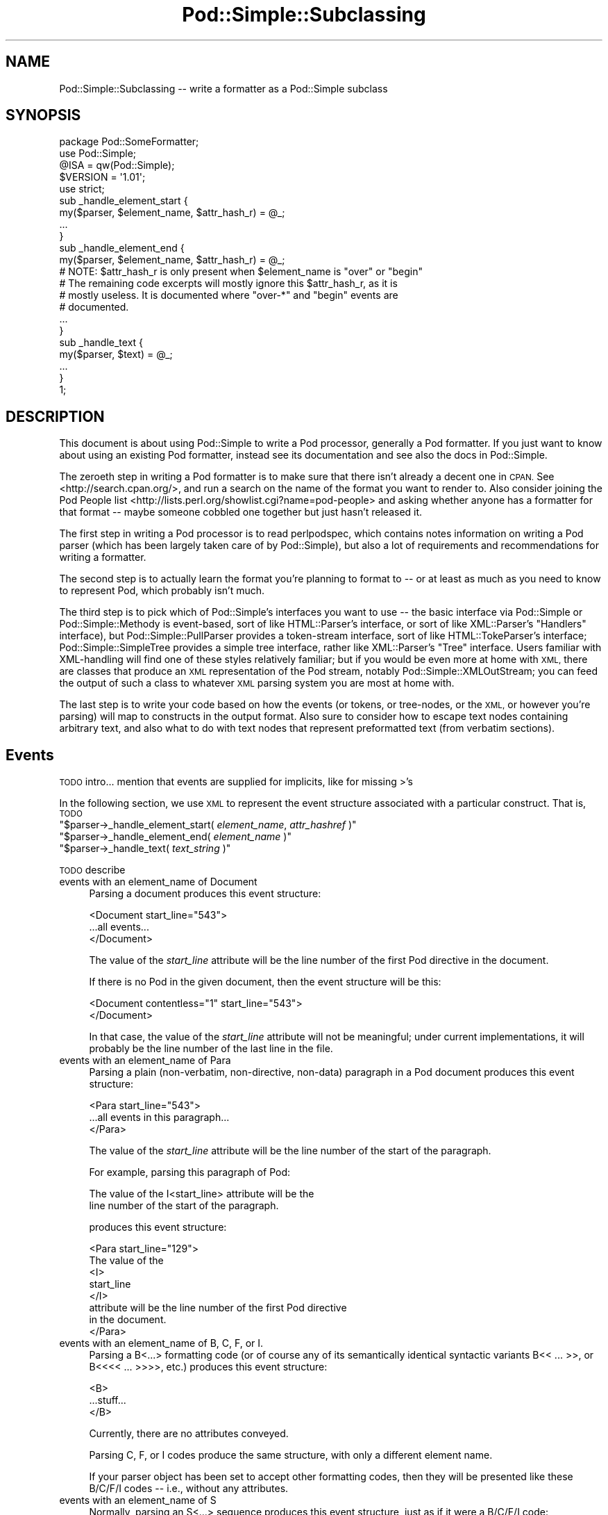 .\" Automatically generated by Pod::Man 2.28 (Pod::Simple 3.28)
.\"
.\" Standard preamble:
.\" ========================================================================
.de Sp \" Vertical space (when we can't use .PP)
.if t .sp .5v
.if n .sp
..
.de Vb \" Begin verbatim text
.ft CW
.nf
.ne \\$1
..
.de Ve \" End verbatim text
.ft R
.fi
..
.\" Set up some character translations and predefined strings.  \*(-- will
.\" give an unbreakable dash, \*(PI will give pi, \*(L" will give a left
.\" double quote, and \*(R" will give a right double quote.  \*(C+ will
.\" give a nicer C++.  Capital omega is used to do unbreakable dashes and
.\" therefore won't be available.  \*(C` and \*(C' expand to `' in nroff,
.\" nothing in troff, for use with C<>.
.tr \(*W-
.ds C+ C\v'-.1v'\h'-1p'\s-2+\h'-1p'+\s0\v'.1v'\h'-1p'
.ie n \{\
.    ds -- \(*W-
.    ds PI pi
.    if (\n(.H=4u)&(1m=24u) .ds -- \(*W\h'-12u'\(*W\h'-12u'-\" diablo 10 pitch
.    if (\n(.H=4u)&(1m=20u) .ds -- \(*W\h'-12u'\(*W\h'-8u'-\"  diablo 12 pitch
.    ds L" ""
.    ds R" ""
.    ds C` ""
.    ds C' ""
'br\}
.el\{\
.    ds -- \|\(em\|
.    ds PI \(*p
.    ds L" ``
.    ds R" ''
.    ds C`
.    ds C'
'br\}
.\"
.\" Escape single quotes in literal strings from groff's Unicode transform.
.ie \n(.g .ds Aq \(aq
.el       .ds Aq '
.\"
.\" If the F register is turned on, we'll generate index entries on stderr for
.\" titles (.TH), headers (.SH), subsections (.SS), items (.Ip), and index
.\" entries marked with X<> in POD.  Of course, you'll have to process the
.\" output yourself in some meaningful fashion.
.\"
.\" Avoid warning from groff about undefined register 'F'.
.de IX
..
.nr rF 0
.if \n(.g .if rF .nr rF 1
.if (\n(rF:(\n(.g==0)) \{
.    if \nF \{
.        de IX
.        tm Index:\\$1\t\\n%\t"\\$2"
..
.        if !\nF==2 \{
.            nr % 0
.            nr F 2
.        \}
.    \}
.\}
.rr rF
.\"
.\" Accent mark definitions (@(#)ms.acc 1.5 88/02/08 SMI; from UCB 4.2).
.\" Fear.  Run.  Save yourself.  No user-serviceable parts.
.    \" fudge factors for nroff and troff
.if n \{\
.    ds #H 0
.    ds #V .8m
.    ds #F .3m
.    ds #[ \f1
.    ds #] \fP
.\}
.if t \{\
.    ds #H ((1u-(\\\\n(.fu%2u))*.13m)
.    ds #V .6m
.    ds #F 0
.    ds #[ \&
.    ds #] \&
.\}
.    \" simple accents for nroff and troff
.if n \{\
.    ds ' \&
.    ds ` \&
.    ds ^ \&
.    ds , \&
.    ds ~ ~
.    ds /
.\}
.if t \{\
.    ds ' \\k:\h'-(\\n(.wu*8/10-\*(#H)'\'\h"|\\n:u"
.    ds ` \\k:\h'-(\\n(.wu*8/10-\*(#H)'\`\h'|\\n:u'
.    ds ^ \\k:\h'-(\\n(.wu*10/11-\*(#H)'^\h'|\\n:u'
.    ds , \\k:\h'-(\\n(.wu*8/10)',\h'|\\n:u'
.    ds ~ \\k:\h'-(\\n(.wu-\*(#H-.1m)'~\h'|\\n:u'
.    ds / \\k:\h'-(\\n(.wu*8/10-\*(#H)'\z\(sl\h'|\\n:u'
.\}
.    \" troff and (daisy-wheel) nroff accents
.ds : \\k:\h'-(\\n(.wu*8/10-\*(#H+.1m+\*(#F)'\v'-\*(#V'\z.\h'.2m+\*(#F'.\h'|\\n:u'\v'\*(#V'
.ds 8 \h'\*(#H'\(*b\h'-\*(#H'
.ds o \\k:\h'-(\\n(.wu+\w'\(de'u-\*(#H)/2u'\v'-.3n'\*(#[\z\(de\v'.3n'\h'|\\n:u'\*(#]
.ds d- \h'\*(#H'\(pd\h'-\w'~'u'\v'-.25m'\f2\(hy\fP\v'.25m'\h'-\*(#H'
.ds D- D\\k:\h'-\w'D'u'\v'-.11m'\z\(hy\v'.11m'\h'|\\n:u'
.ds th \*(#[\v'.3m'\s+1I\s-1\v'-.3m'\h'-(\w'I'u*2/3)'\s-1o\s+1\*(#]
.ds Th \*(#[\s+2I\s-2\h'-\w'I'u*3/5'\v'-.3m'o\v'.3m'\*(#]
.ds ae a\h'-(\w'a'u*4/10)'e
.ds Ae A\h'-(\w'A'u*4/10)'E
.    \" corrections for vroff
.if v .ds ~ \\k:\h'-(\\n(.wu*9/10-\*(#H)'\s-2\u~\d\s+2\h'|\\n:u'
.if v .ds ^ \\k:\h'-(\\n(.wu*10/11-\*(#H)'\v'-.4m'^\v'.4m'\h'|\\n:u'
.    \" for low resolution devices (crt and lpr)
.if \n(.H>23 .if \n(.V>19 \
\{\
.    ds : e
.    ds 8 ss
.    ds o a
.    ds d- d\h'-1'\(ga
.    ds D- D\h'-1'\(hy
.    ds th \o'bp'
.    ds Th \o'LP'
.    ds ae ae
.    ds Ae AE
.\}
.rm #[ #] #H #V #F C
.\" ========================================================================
.\"
.IX Title "Pod::Simple::Subclassing 3"
.TH Pod::Simple::Subclassing 3 "2014-12-27" "perl v5.20.2" "Perl Programmers Reference Guide"
.\" For nroff, turn off justification.  Always turn off hyphenation; it makes
.\" way too many mistakes in technical documents.
.if n .ad l
.nh
.SH "NAME"
Pod::Simple::Subclassing \-\- write a formatter as a Pod::Simple subclass
.SH "SYNOPSIS"
.IX Header "SYNOPSIS"
.Vb 5
\&  package Pod::SomeFormatter;
\&  use Pod::Simple;
\&  @ISA = qw(Pod::Simple);
\&  $VERSION = \*(Aq1.01\*(Aq;
\&  use strict;
\&
\&  sub _handle_element_start {
\&        my($parser, $element_name, $attr_hash_r) = @_;
\&        ...
\&  }
\&
\&  sub _handle_element_end {
\&        my($parser, $element_name, $attr_hash_r) = @_;
\&        # NOTE: $attr_hash_r is only present when $element_name is "over" or "begin"
\&        # The remaining code excerpts will mostly ignore this $attr_hash_r, as it is
\&        # mostly useless. It is documented where "over\-*" and "begin" events are
\&        # documented.
\&        ...
\&  }
\&
\&  sub _handle_text {
\&        my($parser, $text) = @_;
\&        ...
\&  }
\&  1;
.Ve
.SH "DESCRIPTION"
.IX Header "DESCRIPTION"
This document is about using Pod::Simple to write a Pod processor,
generally a Pod formatter. If you just want to know about using an
existing Pod formatter, instead see its documentation and see also the
docs in Pod::Simple.
.PP
The zeroeth step in writing a Pod formatter is to make sure that there
isn't already a decent one in \s-1CPAN.\s0 See <http://search.cpan.org/>, and
run a search on the name of the format you want to render to. Also
consider joining the Pod People list
<http://lists.perl.org/showlist.cgi?name=pod\-people> and asking whether
anyone has a formatter for that format \*(-- maybe someone cobbled one
together but just hasn't released it.
.PP
The first step in writing a Pod processor is to read perlpodspec,
which contains notes information on writing a Pod parser (which has been
largely taken care of by Pod::Simple), but also a lot of requirements
and recommendations for writing a formatter.
.PP
The second step is to actually learn the format you're planning to
format to \*(-- or at least as much as you need to know to represent Pod,
which probably isn't much.
.PP
The third step is to pick which of Pod::Simple's interfaces you want to
use \*(-- the basic interface via Pod::Simple or Pod::Simple::Methody is
event-based, sort of like HTML::Parser's interface, or sort of like
XML::Parser's \*(L"Handlers\*(R" interface), but Pod::Simple::PullParser
provides a token-stream interface, sort of like HTML::TokeParser's
interface; Pod::Simple::SimpleTree provides a simple tree interface,
rather like XML::Parser's \*(L"Tree\*(R" interface. Users familiar with
XML-handling will find one of these styles relatively familiar; but if
you would be even more at home with \s-1XML,\s0 there are classes that produce
an \s-1XML\s0 representation of the Pod stream, notably
Pod::Simple::XMLOutStream; you can feed the output of such a class to
whatever \s-1XML\s0 parsing system you are most at home with.
.PP
The last step is to write your code based on how the events (or tokens,
or tree-nodes, or the \s-1XML,\s0 or however you're parsing) will map to
constructs in the output format. Also sure to consider how to escape
text nodes containing arbitrary text, and also what to do with text
nodes that represent preformatted text (from verbatim sections).
.SH "Events"
.IX Header "Events"
\&\s-1TODO\s0 intro... mention that events are supplied for implicits, like for
missing >'s
.PP
In the following section, we use \s-1XML\s0 to represent the event structure
associated with a particular construct.  That is, \s-1TODO\s0
.ie n .IP """$parser\->_handle_element_start( \f(CIelement_name\f(CW, \f(CIattr_hashref\f(CW )""" 4
.el .IP "\f(CW$parser\->_handle_element_start( \f(CIelement_name\f(CW, \f(CIattr_hashref\f(CW )\fR" 4
.IX Item "$parser->_handle_element_start( element_name, attr_hashref )"
.PD 0
.ie n .IP """$parser\->_handle_element_end( \f(CIelement_name\f(CW  )""" 4
.el .IP "\f(CW$parser\->_handle_element_end( \f(CIelement_name\f(CW  )\fR" 4
.IX Item "$parser->_handle_element_end( element_name )"
.ie n .IP """$parser\->_handle_text(  \f(CItext_string\f(CW  )""" 4
.el .IP "\f(CW$parser\->_handle_text(  \f(CItext_string\f(CW  )\fR" 4
.IX Item "$parser->_handle_text( text_string )"
.PD
.PP
\&\s-1TODO\s0 describe
.IP "events with an element_name of Document" 4
.IX Item "events with an element_name of Document"
Parsing a document produces this event structure:
.Sp
.Vb 3
\&  <Document start_line="543">
\&        ...all events...
\&  </Document>
.Ve
.Sp
The value of the \fIstart_line\fR attribute will be the line number of the first
Pod directive in the document.
.Sp
If there is no Pod in the given document, then the
event structure will be this:
.Sp
.Vb 2
\&  <Document contentless="1" start_line="543">
\&  </Document>
.Ve
.Sp
In that case, the value of the \fIstart_line\fR attribute will not be meaningful;
under current implementations, it will probably be the line number of the
last line in the file.
.IP "events with an element_name of Para" 4
.IX Item "events with an element_name of Para"
Parsing a plain (non-verbatim, non-directive, non-data) paragraph in
a Pod document produces this event structure:
.Sp
.Vb 3
\&        <Para start_line="543">
\&          ...all events in this paragraph...
\&        </Para>
.Ve
.Sp
The value of the \fIstart_line\fR attribute will be the line number of the start
of the paragraph.
.Sp
For example, parsing this paragraph of Pod:
.Sp
.Vb 2
\&  The value of the I<start_line> attribute will be the
\&  line number of the start of the paragraph.
.Ve
.Sp
produces this event structure:
.Sp
.Vb 8
\&        <Para start_line="129">
\&          The value of the
\&          <I>
\&                start_line
\&          </I>
\&           attribute will be the line number of the first Pod directive
\&          in the document.
\&        </Para>
.Ve
.IP "events with an element_name of B, C, F, or I." 4
.IX Item "events with an element_name of B, C, F, or I."
Parsing a B<...> formatting code (or of course any of its
semantically identical syntactic variants
B<<\ ...\ >>,
or B<<<<\ ...\ >>>>, etc.)
produces this event structure:
.Sp
.Vb 3
\&          <B>
\&                ...stuff...
\&          </B>
.Ve
.Sp
Currently, there are no attributes conveyed.
.Sp
Parsing C, F, or I codes produce the same structure, with only a
different element name.
.Sp
If your parser object has been set to accept other formatting codes,
then they will be presented like these B/C/F/I codes \*(-- i.e., without
any attributes.
.IP "events with an element_name of S" 4
.IX Item "events with an element_name of S"
Normally, parsing an S<...> sequence produces this event
structure, just as if it were a B/C/F/I code:
.Sp
.Vb 3
\&          <S>
\&                ...stuff...
\&          </S>
.Ve
.Sp
However, Pod::Simple (and presumably all derived parsers) offers the
\&\f(CW\*(C`nbsp_for_S\*(C'\fR option which, if enabled, will suppress all S events, and
instead change all spaces in the content to non-breaking spaces. This is
intended for formatters that output to a format that has no code that
means the same as S<...>, but which has a code/character that
means non-breaking space.
.IP "events with an element_name of X" 4
.IX Item "events with an element_name of X"
Normally, parsing an X<...> sequence produces this event
structure, just as if it were a B/C/F/I code:
.Sp
.Vb 3
\&          <X>
\&                ...stuff...
\&          </X>
.Ve
.Sp
However, Pod::Simple (and presumably all derived parsers) offers the
\&\f(CW\*(C`nix_X_codes\*(C'\fR option which, if enabled, will suppress all X events
and ignore their content.  For formatters/processors that don't use
X events, this is presumably quite useful.
.IP "events with an element_name of L" 4
.IX Item "events with an element_name of L"
Because the L<...> is the most complex construct in the
language, it should not surprise you that the events it generates are
the most complex in the language. Most of complexity is hidden away in
the attribute values, so for those of you writing a Pod formatter that
produces a non-hypertextual format, you can just ignore the attributes
and treat an L event structure like a formatting element that
(presumably) doesn't actually produce a change in formatting.  That is,
the content of the L event structure (as opposed to its
attributes) is always what text should be displayed.
.Sp
There are, at first glance, three kinds of L links: \s-1URL,\s0 man, and pod.
.Sp
When a L<\fIsome_url\fR> code is parsed, it produces this event
structure:
.Sp
.Vb 3
\&  <L content\-implicit="yes" raw="that_url" to="that_url" type="url">
\&        that_url
\&  </L>
.Ve
.Sp
The \f(CW\*(C`type="url"\*(C'\fR attribute is always specified for this type of
L code.
.Sp
For example, this Pod source:
.Sp
.Vb 1
\&  L<http://www.perl.com/CPAN/authors/>
.Ve
.Sp
produces this event structure:
.Sp
.Vb 3
\&  <L content\-implicit="yes" raw="http://www.perl.com/CPAN/authors/" to="http://www.perl.com/CPAN/authors/" type="url">
\&        http://www.perl.com/CPAN/authors/
\&  </L>
.Ve
.Sp
When a L<\fImanpage(section)\fR> code is parsed (and these are
fairly rare and not terribly useful), it produces this event structure:
.Sp
.Vb 3
\&  <L content\-implicit="yes" raw="manpage(section)" to="manpage(section)" type="man">
\&        manpage(section)
\&  </L>
.Ve
.Sp
The \f(CW\*(C`type="man"\*(C'\fR attribute is always specified for this type of
L code.
.Sp
For example, this Pod source:
.Sp
.Vb 1
\&  L<crontab(5)>
.Ve
.Sp
produces this event structure:
.Sp
.Vb 3
\&  <L content\-implicit="yes" raw="crontab(5)" to="crontab(5)" type="man">
\&        crontab(5)
\&  </L>
.Ve
.Sp
In the rare cases where a man page link has a specified, that text appears
in a \fIsection\fR attribute. For example, this Pod source:
.Sp
.Vb 1
\&  L<crontab(5)/"ENVIRONMENT">
.Ve
.Sp
will produce this event structure:
.Sp
.Vb 3
\&  <L content\-implicit="yes" raw="crontab(5)/&quot;ENVIRONMENT&quot;" section="ENVIRONMENT" to="crontab(5)" type="man">
\&        "ENVIRONMENT" in crontab(5)
\&  </L>
.Ve
.Sp
In the rare case where the Pod document has code like
L<\fIsometext\fR|\fImanpage(section)\fR>, then the \fIsometext\fR will appear
as the content of the element, the \fImanpage(section)\fR text will appear
only as the value of the \fIto\fR attribute, and there will be no
\&\f(CW\*(C`content\-implicit="yes"\*(C'\fR attribute (whose presence means that the Pod parser
had to infer what text should appear as the link text \*(-- as opposed to
cases where that attribute is absent, which means that the Pod parser did
\&\fInot\fR have to infer the link text, because that L code explicitly specified
some link text.)
.Sp
For example, this Pod source:
.Sp
.Vb 1
\&  L<hell itself!|crontab(5)>
.Ve
.Sp
will produce this event structure:
.Sp
.Vb 3
\&  <L raw="hell itself!|crontab(5)" to="crontab(5)" type="man">
\&        hell itself!
\&  </L>
.Ve
.Sp
The last type of L structure is for links to/within Pod documents. It is
the most complex because it can have a \fIto\fR attribute, \fIor\fR a
\&\fIsection\fR attribute, or both. The \f(CW\*(C`type="pod"\*(C'\fR attribute is always
specified for this type of L code.
.Sp
In the most common case, the simple case of a L<podpage> code
produces this event structure:
.Sp
.Vb 3
\&  <L content\-implicit="yes" raw="podpage" to="podpage" type="pod">
\&        podpage
\&  </L>
.Ve
.Sp
For example, this Pod source:
.Sp
.Vb 1
\&  L<Net::Ping>
.Ve
.Sp
produces this event structure:
.Sp
.Vb 3
\&  <L content\-implicit="yes" raw="Net::Ping" to="Net::Ping" type="pod">
\&        Net::Ping
\&  </L>
.Ve
.Sp
In cases where there is link-text explicitly specified, it
is to be found in the content of the element (and not the
attributes), just as with the L<\fIsometext\fR|\fImanpage(section)\fR>
case discussed above.  For example, this Pod source:
.Sp
.Vb 1
\&  L<Perl Error Messages|perldiag>
.Ve
.Sp
produces this event structure:
.Sp
.Vb 3
\&  <L raw="Perl Error Messages|perldiag" to="perldiag" type="pod">
\&        Perl Error Messages
\&  </L>
.Ve
.Sp
In cases of links to a section in the current Pod document,
there is a \fIsection\fR attribute instead of a \fIto\fR attribute.
For example, this Pod source:
.Sp
.Vb 1
\&  L</"Member Data">
.Ve
.Sp
produces this event structure:
.Sp
.Vb 3
\&  <L content\-implicit="yes" raw="/&quot;Member Data&quot;" section="Member Data" type="pod">
\&        "Member Data"
\&  </L>
.Ve
.Sp
As another example, this Pod source:
.Sp
.Vb 1
\&  L<the various attributes|/"Member Data">
.Ve
.Sp
produces this event structure:
.Sp
.Vb 3
\&  <L raw="the various attributes|/&quot;Member Data&quot;" section="Member Data" type="pod">
\&        the various attributes
\&  </L>
.Ve
.Sp
In cases of links to a section in a different Pod document,
there are both a \fIsection\fR attribute and a to attribute.
For example, this Pod source:
.Sp
.Vb 1
\&  L<perlsyn/"Basic BLOCKs and Switch Statements">
.Ve
.Sp
produces this event structure:
.Sp
.Vb 3
\&  <L content\-implicit="yes" raw="perlsyn/&quot;Basic BLOCKs and Switch Statements&quot;" section="Basic BLOCKs and Switch Statements" to="perlsyn" type="pod">
\&        "Basic BLOCKs and Switch Statements" in perlsyn
\&  </L>
.Ve
.Sp
As another example, this Pod source:
.Sp
.Vb 1
\&  L<SWITCH statements|perlsyn/"Basic BLOCKs and Switch Statements">
.Ve
.Sp
produces this event structure:
.Sp
.Vb 3
\&  <L raw="SWITCH statements|perlsyn/&quot;Basic BLOCKs and Switch Statements&quot;" section="Basic BLOCKs and Switch Statements" to="perlsyn" type="pod">
\&        SWITCH statements
\&  </L>
.Ve
.Sp
Incidentally, note that we do not distinguish between these syntaxes:
.Sp
.Vb 4
\&  L</"Member Data">
\&  L<"Member Data">
\&  L</Member Data>
\&  L<Member Data>    [deprecated syntax]
.Ve
.Sp
That is, they all produce the same event structure (for the most part), namely:
.Sp
.Vb 3
\&  <L content\-implicit="yes" raw="$depends_on_syntax" section="Member Data" type="pod">
\&        &#34;Member Data&#34;
\&  </L>
.Ve
.Sp
The \fIraw\fR attribute depends on what the raw content of the \f(CW\*(C`L<>\*(C'\fR is,
so that is why the event structure is the same \*(L"for the most part\*(R".
.Sp
If you have not guessed it yet, the \fIraw\fR attribute contains the raw,
original, unescaped content of the \f(CW\*(C`L<>\*(C'\fR formatting code. In addition
to the examples above, take notice of the following event structure produced
by the following \f(CW\*(C`L<>\*(C'\fR formatting code.
.Sp
.Vb 1
\&  L<click B<here>|page/About the C<\-M> switch>
\&
\&  <L raw="click B<here>|page/About the C<\-M> switch" section="About the \-M switch" to="page" type="pod">
\&        click B<here>
\&  </L>
.Ve
.Sp
Specifically, notice that the formatting codes are present and unescaped
in \fIraw\fR.
.Sp
There is a known bug in the \fIraw\fR attribute where any surrounding whitespace
is condensed into a single ' '. For example, given L<   link>, \fIraw\fR
will be \*(L" link\*(R".
.IP "events with an element_name of E or Z" 4
.IX Item "events with an element_name of E or Z"
While there are Pod codes E<...> and Z<>, these
\&\fIdo not\fR produce any E or Z events \*(-- that is, there are no such
events as E or Z.
.IP "events with an element_name of Verbatim" 4
.IX Item "events with an element_name of Verbatim"
When a Pod verbatim paragraph (\s-1AKA \s0\*(L"codeblock\*(R") is parsed, it
produces this event structure:
.Sp
.Vb 3
\&  <Verbatim start_line="543" xml:space="preserve">
\&        ...text...
\&  </Verbatim>
.Ve
.Sp
The value of the \fIstart_line\fR attribute will be the line number of the
first line of this verbatim block.  The \fIxml:space\fR attribute is always
present, and always has the value \*(L"preserve\*(R".
.Sp
The text content will have tabs already expanded.
.IP "events with an element_name of head1 .. head4" 4
.IX Item "events with an element_name of head1 .. head4"
When a \*(L"=head1 ...\*(R" directive is parsed, it produces this event
structure:
.Sp
.Vb 3
\&  <head1>
\&        ...stuff...
\&  </head1>
.Ve
.Sp
For example, a directive consisting of this:
.Sp
.Vb 1
\&  =head1 Options to C<new> et al.
.Ve
.Sp
will produce this event structure:
.Sp
.Vb 7
\&  <head1 start_line="543">
\&        Options to
\&        <C>
\&          new
\&        </C>
\&         et al.
\&  </head1>
.Ve
.Sp
\&\*(L"=head2\*(R" thru \*(L"=head4\*(R" directives are the same, except for the element
names in the event structure.
.IP "events with an element_name of encoding" 4
.IX Item "events with an element_name of encoding"
In the default case, the events corresponding to \f(CW\*(C`=encoding\*(C'\fR directives
are not emitted. They are emitted if \f(CW\*(C`keep_encoding_directive\*(C'\fR is true.
In that case they produce event structures like
\&\*(L"events with an element_name of head1 .. head4\*(R" above.
.IP "events with an element_name of over-bullet" 4
.IX Item "events with an element_name of over-bullet"
When an \*(L"=over ... =back\*(R" block is parsed where the items are
a bulleted list, it will produce this event structure:
.Sp
.Vb 6
\&  <over\-bullet indent="4" start_line="543">
\&        <item\-bullet start_line="545">
\&          ...Stuff...
\&        </item\-bullet>
\&        ...more item\-bullets...
\&  </over\-bullet fake\-closer="1">
.Ve
.Sp
The attribute \fIfake-closer\fR is only present if it is a true value; it is not
present if it is a false value. It is shown in the above example to illustrate
where the attribute is (in the \fBclosing\fR tag). It signifies that the \f(CW\*(C`=over\*(C'\fR
did not have a matching \f(CW\*(C`=back\*(C'\fR, and thus Pod::Simple had to create a fake
closer.
.Sp
For example, this Pod source:
.Sp
.Vb 1
\&  =over
\&
\&  =item *
\&
\&  Something
\&
\&  =back
.Ve
.Sp
Would produce an event structure that does \fBnot\fR have the \fIfake-closer\fR
attribute, whereas this Pod source:
.Sp
.Vb 1
\&  =over
\&
\&  =item *
\&
\&  Gasp! An unclosed =over block!
.Ve
.Sp
would. The rest of the over\-* examples will not demonstrate this attribute,
but they all can have it. See Pod::Checker's source for an example of this
attribute being used.
.Sp
The value of the \fIindent\fR attribute is whatever value is after the
\&\*(L"=over\*(R" directive, as in \*(L"=over 8\*(R".  If no such value is specified
in the directive, then the \fIindent\fR attribute has the value \*(L"4\*(R".
.Sp
For example, this Pod source:
.Sp
.Vb 1
\&  =over
\&
\&  =item *
\&
\&  Stuff
\&
\&  =item *
\&
\&  Bar I<baz>!
\&
\&  =back
.Ve
.Sp
produces this event structure:
.Sp
.Vb 8
\&  <over\-bullet indent="4" start_line="10">
\&        <item\-bullet start_line="12">
\&          Stuff
\&        </item\-bullet>
\&        <item\-bullet start_line="14">
\&          Bar <I>baz</I>!
\&        </item\-bullet>
\&  </over\-bullet>
.Ve
.IP "events with an element_name of over-number" 4
.IX Item "events with an element_name of over-number"
When an \*(L"=over ... =back\*(R" block is parsed where the items are
a numbered list, it will produce this event structure:
.Sp
.Vb 6
\&  <over\-number indent="4" start_line="543">
\&        <item\-number number="1" start_line="545">
\&          ...Stuff...
\&        </item\-number>
\&        ...more item\-number...
\&  </over\-bullet>
.Ve
.Sp
This is like the \*(L"over-bullet\*(R" event structure; but note that the contents
are \*(L"item-number\*(R" instead of \*(L"item-bullet\*(R", and note that they will have
a \*(L"number\*(R" attribute, which some formatters/processors may ignore
(since, for example, there's no need for it in \s-1HTML\s0 when producing
an \*(L"<\s-1UL\s0><\s-1LI\s0>...</LI>...</UL>\*(R" structure), but which any processor may use.
.Sp
Note that the values for the \fInumber\fR attributes of \*(L"item-number\*(R"
elements in a given \*(L"over-number\*(R" area \fIwill\fR start at 1 and go up by
one each time.  If the Pod source doesn't follow that order (even though
it really should should!), whatever numbers it has will be ignored (with
the correct values being put in the \fInumber\fR attributes), and an error
message might be issued to the user.
.IP "events with an element_name of over-text" 4
.IX Item "events with an element_name of over-text"
These events are somewhat unlike the other over\-*
structures, as far as what their contents are.  When
an \*(L"=over ... =back\*(R" block is parsed where the items are
a list of text \*(L"subheadings\*(R", it will produce this event structure:
.Sp
.Vb 8
\&  <over\-text indent="4" start_line="543">
\&        <item\-text>
\&          ...stuff...
\&        </item\-text>
\&        ...stuff (generally Para or Verbatim elements)...
\&        <item\-text>
\&        ...more item\-text and/or stuff...
\&  </over\-text>
.Ve
.Sp
The \fIindent\fR and \fIfake-closer\fR attributes are as with the other over\-* events.
.Sp
For example, this Pod source:
.Sp
.Vb 1
\&  =over
\&
\&  =item Foo
\&
\&  Stuff
\&
\&  =item Bar I<baz>!
\&
\&  Quux
\&
\&  =back
.Ve
.Sp
produces this event structure:
.Sp
.Vb 10
\&  <over\-text indent="4" start_line="20">
\&        <item\-text start_line="22">
\&          Foo
\&        </item\-text>
\&        <Para start_line="24">
\&          Stuff
\&        </Para>
\&        <item\-text start_line="26">
\&          Bar
\&                <I>
\&                  baz
\&                </I>
\&          !
\&        </item\-text>
\&        <Para start_line="28">
\&          Quux
\&        </Para>
\&  </over\-text>
.Ve
.IP "events with an element_name of over-block" 4
.IX Item "events with an element_name of over-block"
These events are somewhat unlike the other over\-*
structures, as far as what their contents are.  When
an \*(L"=over ... =back\*(R" block is parsed where there are no items,
it will produce this event structure:
.Sp
.Vb 3
\&  <over\-block indent="4" start_line="543">
\&        ...stuff (generally Para or Verbatim elements)...
\&  </over\-block>
.Ve
.Sp
The \fIindent\fR and \fIfake-closer\fR attributes are as with the other over\-* events.
.Sp
For example, this Pod source:
.Sp
.Vb 1
\&  =over
\&
\&  For cutting off our trade with all parts of the world
\&
\&  For transporting us beyond seas to be tried for pretended offenses
\&
\&  He is at this time transporting large armies of foreign mercenaries to
\&  complete the works of death, desolation and tyranny, already begun with
\&  circumstances of cruelty and perfidy scarcely paralleled in the most
\&  barbarous ages, and totally unworthy the head of a civilized nation.
\&
\&  =back
.Ve
.Sp
will produce this event structure:
.Sp
.Vb 11
\&  <over\-block indent="4" start_line="2">
\&        <Para start_line="4">
\&          For cutting off our trade with all parts of the world
\&        </Para>
\&        <Para start_line="6">
\&          For transporting us beyond seas to be tried for pretended offenses
\&        </Para>
\&        <Para start_line="8">
\&          He is at this time transporting large armies of [...more text...]
\&        </Para>
\&  </over\-block>
.Ve
.IP "events with an element_name of over-empty" 4
.IX Item "events with an element_name of over-empty"
\&\fBNote: These events are only triggered if \f(CB\*(C`parse_empty_lists()\*(C'\fB is set to a
true value.\fR
.Sp
These events are somewhat unlike the other over\-* structures, as far as what
their contents are.  When an \*(L"=over ... =back\*(R" block is parsed where there
is no content, it will produce this event structure:
.Sp
.Vb 2
\&  <over\-empty indent="4" start_line="543">
\&  </over\-empty>
.Ve
.Sp
The \fIindent\fR and \fIfake-closer\fR attributes are as with the other over\-* events.
.Sp
For example, this Pod source:
.Sp
.Vb 1
\&  =over
\&
\&  =over
\&
\&  =back
\&
\&  =back
.Ve
.Sp
will produce this event structure:
.Sp
.Vb 4
\&  <over\-block indent="4" start_line="1">
\&        <over\-empty indent="4" start_line="3">
\&        </over\-empty>
\&  </over\-block>
.Ve
.Sp
Note that the outer \f(CW\*(C`=over\*(C'\fR is a block because it has no \f(CW\*(C`=item\*(C'\fRs but still
has content: the inner \f(CW\*(C`=over\*(C'\fR. The inner \f(CW\*(C`=over\*(C'\fR, in turn, is completely
empty, and is treated as such.
.IP "events with an element_name of item-bullet" 4
.IX Item "events with an element_name of item-bullet"
See \*(L"events with an element_name of over-bullet\*(R", above.
.IP "events with an element_name of item-number" 4
.IX Item "events with an element_name of item-number"
See \*(L"events with an element_name of over-number\*(R", above.
.IP "events with an element_name of item-text" 4
.IX Item "events with an element_name of item-text"
See \*(L"events with an element_name of over-text\*(R", above.
.IP "events with an element_name of for" 4
.IX Item "events with an element_name of for"
\&\s-1TODO...\s0
.IP "events with an element_name of Data" 4
.IX Item "events with an element_name of Data"
\&\s-1TODO...\s0
.SH "More Pod::Simple Methods"
.IX Header "More Pod::Simple Methods"
Pod::Simple provides a lot of methods that aren't generally interesting
to the end user of an existing Pod formatter, but some of which you
might find useful in writing a Pod formatter. They are listed below. The
first several methods (the accept_* methods) are for declaring the
capabilities of your parser, notably what \f(CW\*(C`=for \f(CItargetname\f(CW\*(C'\fR sections
it's interested in, what extra N<...> codes it accepts beyond
the ones described in the \fIperlpod\fR.
.ie n .IP """$parser\->accept_targets( \f(CISOMEVALUE\f(CW )""" 4
.el .IP "\f(CW$parser\->accept_targets( \f(CISOMEVALUE\f(CW )\fR" 4
.IX Item "$parser->accept_targets( SOMEVALUE )"
As the parser sees sections like:
.Sp
.Vb 1
\&        =for html  <img src="fig1.jpg">
.Ve
.Sp
or
.Sp
.Vb 1
\&        =begin html
\&
\&          <img src="fig1.jpg">
\&
\&        =end html
.Ve
.Sp
\&...the parser will ignore these sections unless your subclass has
specified that it wants to see sections targeted to \*(L"html\*(R" (or whatever
the formatter name is).
.Sp
If you want to process all sections, even if they're not targeted for you,
call this before you start parsing:
.Sp
.Vb 1
\&  $parser\->accept_targets(\*(Aq*\*(Aq);
.Ve
.ie n .IP """$parser\->accept_targets_as_text(  \f(CISOMEVALUE\f(CW  )""" 4
.el .IP "\f(CW$parser\->accept_targets_as_text(  \f(CISOMEVALUE\f(CW  )\fR" 4
.IX Item "$parser->accept_targets_as_text( SOMEVALUE )"
This is like accept_targets, except that it specifies also that the
content of sections for this target should be treated as Pod text even
if the target name in "=for \fItargetname\fR\*(L" doesn't start with a \*(R":".
.Sp
At time of writing, I don't think you'll need to use this.
.ie n .IP """$parser\->accept_codes( \f(CICodename\f(CW, \f(CICodename\f(CW...  )""" 4
.el .IP "\f(CW$parser\->accept_codes( \f(CICodename\f(CW, \f(CICodename\f(CW...  )\fR" 4
.IX Item "$parser->accept_codes( Codename, Codename... )"
This tells the parser that you accept additional formatting codes,
beyond just the standard ones (I B C L F S X, plus the two weird ones
you don't actually see in the parse tree, Z and E). For example, to also
accept codes \*(L"N\*(R", \*(L"R\*(R", and \*(L"W\*(R":
.Sp
.Vb 1
\&        $parser\->accept_codes( qw( N R W ) );
.Ve
.Sp
\&\fB\s-1TODO:\s0 document how this interacts with =extend, and long element names\fR
.ie n .IP """$parser\->accept_directive_as_data( \f(CIdirective_name\f(CW )""" 4
.el .IP "\f(CW$parser\->accept_directive_as_data( \f(CIdirective_name\f(CW )\fR" 4
.IX Item "$parser->accept_directive_as_data( directive_name )"
.PD 0
.ie n .IP """$parser\->accept_directive_as_verbatim( \f(CIdirective_name\f(CW )""" 4
.el .IP "\f(CW$parser\->accept_directive_as_verbatim( \f(CIdirective_name\f(CW )\fR" 4
.IX Item "$parser->accept_directive_as_verbatim( directive_name )"
.ie n .IP """$parser\->accept_directive_as_processed( \f(CIdirective_name\f(CW )""" 4
.el .IP "\f(CW$parser\->accept_directive_as_processed( \f(CIdirective_name\f(CW )\fR" 4
.IX Item "$parser->accept_directive_as_processed( directive_name )"
.PD
In the unlikely situation that you need to tell the parser that you will
accept additional directives (\*(L"=foo\*(R" things), you need to first set the
parser to treat its content as data (i.e., not really processed at
all), or as verbatim (mostly just expanding tabs), or as processed text
(parsing formatting codes like B<...>).
.Sp
For example, to accept a new directive \*(L"=method\*(R", you'd presumably
use:
.Sp
.Vb 1
\&        $parser\->accept_directive_as_processed("method");
.Ve
.Sp
so that you could have Pod lines like:
.Sp
.Vb 1
\&        =method I<$whatever> thing B<um>
.Ve
.Sp
Making up your own directives breaks compatibility with other Pod
formatters, in a way that using "=for \fItarget\fR ..." lines doesn't;
however, you may find this useful if you're making a Pod superset
format where you don't need to worry about compatibility.
.ie n .IP """$parser\->nbsp_for_S( \f(CIBOOLEAN\f(CW );""" 4
.el .IP "\f(CW$parser\->nbsp_for_S( \f(CIBOOLEAN\f(CW );\fR" 4
.IX Item "$parser->nbsp_for_S( BOOLEAN );"
Setting this attribute to a true value (and by default it is false) will
turn \*(L"S<...>\*(R" sequences into sequences of words separated by
\&\f(CW\*(C`\exA0\*(C'\fR (non-breaking space) characters. For example, it will take this:
.Sp
.Vb 1
\&        I like S<Dutch apple pie>, don\*(Aqt you?
.Ve
.Sp
and treat it as if it were:
.Sp
.Vb 1
\&        I like DutchE<nbsp>appleE<nbsp>pie, don\*(Aqt you?
.Ve
.Sp
This is handy for output formats that don't have anything quite like an
\&\*(L"S<...>\*(R" code, but which do have a code for non-breaking space.
.Sp
There is currently no method for going the other way; but I can
probably provide one upon request.
.ie n .IP """$parser\->version_report()""" 4
.el .IP "\f(CW$parser\->version_report()\fR" 4
.IX Item "$parser->version_report()"
This returns a string reporting the \f(CW$VERSION\fR value from your module (and
its classname) as well as the \f(CW$VERSION\fR value of Pod::Simple.  Note that
perlpodspec requires output formats (wherever possible) to note
this detail in a comment in the output format.  For example, for
some kind of \s-1SGML\s0 output format:
.Sp
.Vb 1
\&        print OUT "<!\-\- \en", $parser\->version_report, "\en \-\->";
.Ve
.ie n .IP """$parser\->pod_para_count()""" 4
.el .IP "\f(CW$parser\->pod_para_count()\fR" 4
.IX Item "$parser->pod_para_count()"
This returns the count of Pod paragraphs seen so far.
.ie n .IP """$parser\->line_count()""" 4
.el .IP "\f(CW$parser\->line_count()\fR" 4
.IX Item "$parser->line_count()"
This is the current line number being parsed. But you might find the
\&\*(L"line_number\*(R" event attribute more accurate, when it is present.
.ie n .IP """$parser\->nix_X_codes(  \f(CISOMEVALUE\f(CW  )""" 4
.el .IP "\f(CW$parser\->nix_X_codes(  \f(CISOMEVALUE\f(CW  )\fR" 4
.IX Item "$parser->nix_X_codes( SOMEVALUE )"
This attribute, when set to a true value (and it is false by default)
ignores any \*(L"X<...>\*(R" sequences in the document being parsed.
Many formats don't actually use the content of these codes, so have
no reason to process them.
.ie n .IP """$parser\->keep_encoding_directive(  \f(CISOMEVALUE\f(CW  )""" 4
.el .IP "\f(CW$parser\->keep_encoding_directive(  \f(CISOMEVALUE\f(CW  )\fR" 4
.IX Item "$parser->keep_encoding_directive( SOMEVALUE )"
This attribute, when set to a true value (it is false by default)
will keep \f(CW\*(C`=encoding\*(C'\fR and its content in the event structure. Most
formats don't actually need to process the content of an \f(CW\*(C`=encoding\*(C'\fR
directive, even when this directive sets the encoding and the
processor makes use of the encoding information. Indeed, it is
possible to know the encoding without processing the directive
content.
.ie n .IP """$parser\->merge_text(  \f(CISOMEVALUE\f(CW  )""" 4
.el .IP "\f(CW$parser\->merge_text(  \f(CISOMEVALUE\f(CW  )\fR" 4
.IX Item "$parser->merge_text( SOMEVALUE )"
This attribute, when set to a true value (and it is false by default)
makes sure that only one event (or token, or node) will be created
for any single contiguous sequence of text.  For example, consider
this somewhat contrived example:
.Sp
.Vb 1
\&        I just LOVE Z<>hotE<32>apple pie!
.Ve
.Sp
When that is parsed and events are about to be called on it, it may
actually seem to be four different text events, one right after another:
one event for \*(L"I just \s-1LOVE \*(R",\s0 one for \*(L"hot\*(R", one for \*(L" \*(R", and one for
\&\*(L"apple pie!\*(R". But if you have merge_text on, then you're guaranteed
that it will be fired as one text event:  \*(L"I just \s-1LOVE\s0 hot apple pie!\*(R".
.ie n .IP """$parser\->code_handler(  \f(CICODE_REF\f(CW  )""" 4
.el .IP "\f(CW$parser\->code_handler(  \f(CICODE_REF\f(CW  )\fR" 4
.IX Item "$parser->code_handler( CODE_REF )"
This specifies code that should be called when a code line is seen
(i.e., a line outside of the Pod).  Normally this is undef, meaning
that no code should be called.  If you provide a routine, it should
start out like this:
.Sp
.Vb 4
\&        sub get_code_line {  # or whatever you\*(Aqll call it
\&          my($line, $line_number, $parser) = @_;
\&          ...
\&        }
.Ve
.Sp
Note, however, that sometimes the Pod events aren't processed in exactly
the same order as the code lines are \*(-- i.e., if you have a file with
Pod, then code, then more Pod, sometimes the code will be processed (via
whatever you have code_handler call) before the all of the preceding Pod
has been processed.
.ie n .IP """$parser\->cut_handler(  \f(CICODE_REF\f(CW  )""" 4
.el .IP "\f(CW$parser\->cut_handler(  \f(CICODE_REF\f(CW  )\fR" 4
.IX Item "$parser->cut_handler( CODE_REF )"
This is just like the code_handler attribute, except that it's for
\&\*(L"=cut\*(R" lines, not code lines. The same caveats apply. \*(L"=cut\*(R" lines are
unlikely to be interesting, but this is included for completeness.
.ie n .IP """$parser\->pod_handler(  \f(CICODE_REF\f(CW  )""" 4
.el .IP "\f(CW$parser\->pod_handler(  \f(CICODE_REF\f(CW  )\fR" 4
.IX Item "$parser->pod_handler( CODE_REF )"
This is just like the code_handler attribute, except that it's for
\&\*(L"=pod\*(R" lines, not code lines. The same caveats apply. \*(L"=pod\*(R" lines are
unlikely to be interesting, but this is included for completeness.
.ie n .IP """$parser\->whiteline_handler(  \f(CICODE_REF\f(CW  )""" 4
.el .IP "\f(CW$parser\->whiteline_handler(  \f(CICODE_REF\f(CW  )\fR" 4
.IX Item "$parser->whiteline_handler( CODE_REF )"
This is just like the code_handler attribute, except that it's for
lines that are seemingly blank but have whitespace (\*(L" \*(R" and/or \*(L"\et\*(R") on them,
not code lines. The same caveats apply. These lines are unlikely to be
interesting, but this is included for completeness.
.ie n .IP """$parser\->whine( \f(CIlinenumber\f(CW, \f(CIcomplaint string\f(CW )""" 4
.el .IP "\f(CW$parser\->whine( \f(CIlinenumber\f(CW, \f(CIcomplaint string\f(CW )\fR" 4
.IX Item "$parser->whine( linenumber, complaint string )"
This notes a problem in the Pod, which will be reported to in the \*(L"Pod
Errors\*(R" section of the document and/or send to \s-1STDERR,\s0 depending on the
values of the attributes \f(CW\*(C`no_whining\*(C'\fR, \f(CW\*(C`no_errata_section\*(C'\fR, and
\&\f(CW\*(C`complain_stderr\*(C'\fR.
.ie n .IP """$parser\->scream( \f(CIlinenumber\f(CW, \f(CIcomplaint string\f(CW )""" 4
.el .IP "\f(CW$parser\->scream( \f(CIlinenumber\f(CW, \f(CIcomplaint string\f(CW )\fR" 4
.IX Item "$parser->scream( linenumber, complaint string )"
This notes an error like \f(CW\*(C`whine\*(C'\fR does, except that it is not
suppressible with \f(CW\*(C`no_whining\*(C'\fR. This should be used only for very
serious errors.
.ie n .IP """$parser\->source_dead(1)""" 4
.el .IP "\f(CW$parser\->source_dead(1)\fR" 4
.IX Item "$parser->source_dead(1)"
This aborts parsing of the current document, by switching on the flag
that indicates that \s-1EOF\s0 has been seen.  In particularly drastic cases,
you might want to do this.  It's rather nicer than just calling
\&\f(CW\*(C`die\*(C'\fR!
.ie n .IP """$parser\->hide_line_numbers( \f(CISOMEVALUE\f(CW )""" 4
.el .IP "\f(CW$parser\->hide_line_numbers( \f(CISOMEVALUE\f(CW )\fR" 4
.IX Item "$parser->hide_line_numbers( SOMEVALUE )"
Some subclasses that indiscriminately dump event attributes (well,
except for ones beginning with \*(L"~\*(R") can use this object attribute for
refraining to dump the \*(L"start_line\*(R" attribute.
.ie n .IP """$parser\->no_whining( \f(CISOMEVALUE\f(CW )""" 4
.el .IP "\f(CW$parser\->no_whining( \f(CISOMEVALUE\f(CW )\fR" 4
.IX Item "$parser->no_whining( SOMEVALUE )"
This attribute, if set to true, will suppress reports of non-fatal
error messages.  The default value is false, meaning that complaints
\&\fIare\fR reported.  How they get reported depends on the values of
the attributes \f(CW\*(C`no_errata_section\*(C'\fR and \f(CW\*(C`complain_stderr\*(C'\fR.
.ie n .IP """$parser\->no_errata_section( \f(CISOMEVALUE\f(CW )""" 4
.el .IP "\f(CW$parser\->no_errata_section( \f(CISOMEVALUE\f(CW )\fR" 4
.IX Item "$parser->no_errata_section( SOMEVALUE )"
This attribute, if set to true, will suppress generation of an errata
section.  The default value is false \*(-- i.e., an errata section will be
generated.
.ie n .IP """$parser\->complain_stderr( \f(CISOMEVALUE\f(CW )""" 4
.el .IP "\f(CW$parser\->complain_stderr( \f(CISOMEVALUE\f(CW )\fR" 4
.IX Item "$parser->complain_stderr( SOMEVALUE )"
This attribute, if set to true will send complaints to \s-1STDERR. \s0 The
default value is false \*(-- i.e., complaints do not go to \s-1STDERR.\s0
.ie n .IP """$parser\->bare_output( \f(CISOMEVALUE\f(CW )""" 4
.el .IP "\f(CW$parser\->bare_output( \f(CISOMEVALUE\f(CW )\fR" 4
.IX Item "$parser->bare_output( SOMEVALUE )"
Some formatter subclasses use this as a flag for whether output should
have prologue and epilogue code omitted. For example, setting this to
true for an \s-1HTML\s0 formatter class should omit the
\&\*(L"<html><head><title>...</title><body>...\*(R" prologue and the
\&\*(L"</body></html>\*(R" epilogue.
.Sp
If you want to set this to true, you should probably also set
\&\f(CW\*(C`no_whining\*(C'\fR or at least \f(CW\*(C`no_errata_section\*(C'\fR to true.
.ie n .IP """$parser\->preserve_whitespace( \f(CISOMEVALUE\f(CW )""" 4
.el .IP "\f(CW$parser\->preserve_whitespace( \f(CISOMEVALUE\f(CW )\fR" 4
.IX Item "$parser->preserve_whitespace( SOMEVALUE )"
If you set this attribute to a true value, the parser will try to
preserve whitespace in the output.  This means that such formatting
conventions as two spaces after periods will be preserved by the parser.
This is primarily useful for output formats that treat whitespace as
significant (such as text or *roff, but not \s-1HTML\s0).
.ie n .IP """$parser\->parse_empty_lists( \f(CISOMEVALUE\f(CW )""" 4
.el .IP "\f(CW$parser\->parse_empty_lists( \f(CISOMEVALUE\f(CW )\fR" 4
.IX Item "$parser->parse_empty_lists( SOMEVALUE )"
If this attribute is set to true, the parser will not ignore empty
\&\f(CW\*(C`=over\*(C'\fR/\f(CW\*(C`=back\*(C'\fR blocks. The type of \f(CW\*(C`=over\*(C'\fR will be \fIempty\fR, documented
above, \*(L"events with an element_name of over-empty\*(R".
.SH "SEE ALSO"
.IX Header "SEE ALSO"
Pod::Simple \*(-- event-based Pod-parsing framework
.PP
Pod::Simple::Methody \*(-- like Pod::Simple, but each sort of event
calls its own method (like \f(CW\*(C`start_head3\*(C'\fR)
.PP
Pod::Simple::PullParser \*(-- a Pod-parsing framework like Pod::Simple,
but with a token-stream interface
.PP
Pod::Simple::SimpleTree \*(-- a Pod-parsing framework like Pod::Simple,
but with a tree interface
.PP
Pod::Simple::Checker \*(-- a simple Pod::Simple subclass that reads
documents, and then makes a plaintext report of any errors found in the
document
.PP
Pod::Simple::DumpAsXML \*(-- for dumping Pod documents as tidily
indented \s-1XML,\s0 showing each event on its own line
.PP
Pod::Simple::XMLOutStream \*(-- dumps a Pod document as \s-1XML \s0(without
introducing extra whitespace as Pod::Simple::DumpAsXML does).
.PP
Pod::Simple::DumpAsText \*(-- for dumping Pod documents as tidily
indented text, showing each event on its own line
.PP
Pod::Simple::LinkSection \*(-- class for objects representing the values
of the \s-1TODO\s0 and \s-1TODO\s0 attributes of L<...> elements
.PP
Pod::Escapes \*(-- the module the Pod::Simple uses for evaluating
E<...> content
.PP
Pod::Simple::Text \*(-- a simple plaintext formatter for Pod
.PP
Pod::Simple::TextContent \*(-- like Pod::Simple::Text, but
makes no effort for indent or wrap the text being formatted
.PP
Pod::Simple::HTML \*(-- a simple \s-1HTML\s0 formatter for Pod
.PP
perlpod
.PP
perlpodspec
.PP
perldoc
.SH "SUPPORT"
.IX Header "SUPPORT"
Questions or discussion about \s-1POD\s0 and Pod::Simple should be sent to the
pod\-people@perl.org mail list. Send an empty email to
pod\-people\-subscribe@perl.org to subscribe.
.PP
This module is managed in an open GitHub repository,
<https://github.com/theory/pod\-simple/>. Feel free to fork and contribute, or
to clone <git://github.com/theory/pod\-simple.git> and send patches!
.PP
Patches against Pod::Simple are welcome. Please send bug reports to
<bug\-pod\-simple@rt.cpan.org>.
.SH "COPYRIGHT AND DISCLAIMERS"
.IX Header "COPYRIGHT AND DISCLAIMERS"
Copyright (c) 2002 Sean M. Burke.
.PP
This library is free software; you can redistribute it and/or modify it
under the same terms as Perl itself.
.PP
This program is distributed in the hope that it will be useful, but
without any warranty; without even the implied warranty of
merchantability or fitness for a particular purpose.
.SH "AUTHOR"
.IX Header "AUTHOR"
Pod::Simple was created by Sean M. Burke <sburke@cpan.org>.
But don't bother him, he's retired.
.PP
Pod::Simple is maintained by:
.IP "\(bu" 4
Allison Randal \f(CW\*(C`allison@perl.org\*(C'\fR
.IP "\(bu" 4
Hans Dieter Pearcey \f(CW\*(C`hdp@cpan.org\*(C'\fR
.IP "\(bu" 4
David E. Wheeler \f(CW\*(C`dwheeler@cpan.org\*(C'\fR
